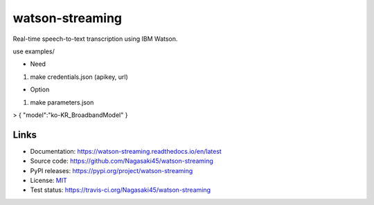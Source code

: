 watson-streaming
################

Real-time speech-to-text transcription using IBM Watson.


use examples/

* Need

1. make credentials.json (apikey, url)  

* Option

1. make parameters.json  
  
  
> {  
"model":"ko-KR_BroadbandModel"  
}  

Links
-----

* Documentation: https://watson-streaming.readthedocs.io/en/latest
* Source code: https://github.com/Nagasaki45/watson-streaming
* PyPI releases: https://pypi.org/project/watson-streaming
* License: `MIT`_
* Test status: https://travis-ci.org/Nagasaki45/watson-streaming

.. _MIT: https://github.com/Nagasaki45/watson-streaming/blob/master/LICENSE
